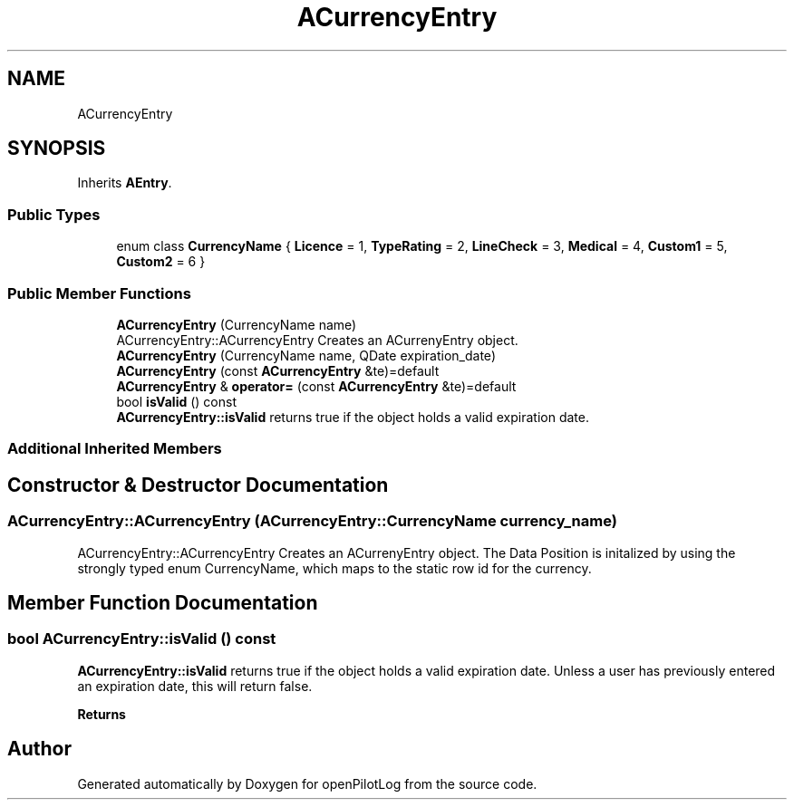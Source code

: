 .TH "ACurrencyEntry" 3 "Fri Mar 4 2022" "openPilotLog" \" -*- nroff -*-
.ad l
.nh
.SH NAME
ACurrencyEntry
.SH SYNOPSIS
.br
.PP
.PP
Inherits \fBAEntry\fP\&.
.SS "Public Types"

.in +1c
.ti -1c
.RI "enum class \fBCurrencyName\fP { \fBLicence\fP = 1, \fBTypeRating\fP = 2, \fBLineCheck\fP = 3, \fBMedical\fP = 4, \fBCustom1\fP = 5, \fBCustom2\fP = 6 }"
.br
.in -1c
.SS "Public Member Functions"

.in +1c
.ti -1c
.RI "\fBACurrencyEntry\fP (CurrencyName name)"
.br
.RI "ACurrencyEntry::ACurrencyEntry Creates an ACurrenyEntry object\&. "
.ti -1c
.RI "\fBACurrencyEntry\fP (CurrencyName name, QDate expiration_date)"
.br
.ti -1c
.RI "\fBACurrencyEntry\fP (const \fBACurrencyEntry\fP &te)=default"
.br
.ti -1c
.RI "\fBACurrencyEntry\fP & \fBoperator=\fP (const \fBACurrencyEntry\fP &te)=default"
.br
.ti -1c
.RI "bool \fBisValid\fP () const"
.br
.RI "\fBACurrencyEntry::isValid\fP returns true if the object holds a valid expiration date\&. "
.in -1c
.SS "Additional Inherited Members"
.SH "Constructor & Destructor Documentation"
.PP 
.SS "ACurrencyEntry::ACurrencyEntry (ACurrencyEntry::CurrencyName currency_name)"

.PP
ACurrencyEntry::ACurrencyEntry Creates an ACurrenyEntry object\&. The Data Position is initalized by using the strongly typed enum CurrencyName, which maps to the static row id for the currency\&. 
.SH "Member Function Documentation"
.PP 
.SS "bool ACurrencyEntry::isValid () const"

.PP
\fBACurrencyEntry::isValid\fP returns true if the object holds a valid expiration date\&. Unless a user has previously entered an expiration date, this will return false\&. 
.PP
\fBReturns\fP
.RS 4

.RE
.PP


.SH "Author"
.PP 
Generated automatically by Doxygen for openPilotLog from the source code\&.
